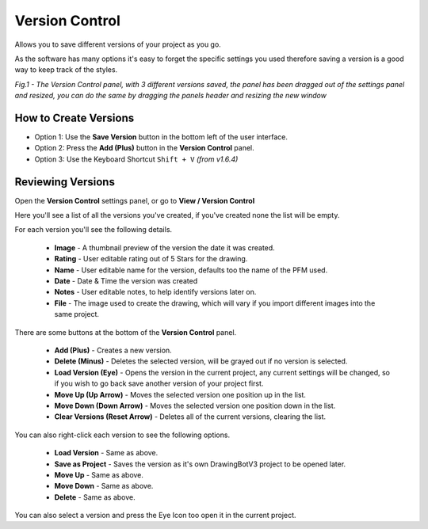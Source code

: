 .. _version-control:

======================
Version Control
======================

Allows you to save different versions of your project as you go.

As the software has many options it's easy to forget the specific settings you used therefore saving a version is a good way to keep track of the styles.

.. image:: images/versions/version-control-panel.png
    :width: 500pt

*Fig.1 - The Version Control panel, with 3 different versions saved, the panel has been dragged out of the settings panel and resized, you can do the same by dragging the panels header and resizing the new window*


How to Create Versions
^^^^^^^^^^^^^^^^^^^^^^^^^^^^^^^^

- Option 1: Use the **Save Version** button in the bottom left of the user interface.
- Option 2: Press the **Add (Plus)** button in the **Version Control** panel.
- Option 3: Use the Keyboard Shortcut ``Shift + V`` *(from v1.6.4)*


Reviewing Versions
^^^^^^^^^^^^^^^^^^^^^^^^^^^^^^^^

Open the **Version Control** settings panel, or go to **View / Version Control**

Here you'll see a list of all the versions you've created, if you've created none the list will be empty.

For each version you'll see the following details.

 - **Image** - A thumbnail preview of the version the date it was created.
 - **Rating** - User editable rating out of 5 Stars for the drawing.
 - **Name** - User editable name for the version, defaults too the name of the PFM used.
 - **Date** - Date & Time the version was created
 - **Notes** - User editable notes, to help identify versions later on.
 - **File** - The image used to create the drawing, which will vary if you import different images into the same project.

There are some buttons at the bottom of the **Version Control** panel.

 - **Add (Plus)** - Creates a new version.
 - **Delete (Minus)** - Deletes the selected version, will be grayed out if no version is selected.
 - **Load Version (Eye)** - Opens the version in the current project, any current settings will be changed, so if you wish to go back save another version of your project first.
 - **Move Up (Up Arrow)** - Moves the selected version one position up in the list.
 - **Move Down (Down Arrow)** - Moves the selected version one position down in the list.
 - **Clear Versions (Reset Arrow)** - Deletes all of the current versions, clearing the list.

You can also right-click each version to see the following options.

 - **Load Version** - Same as above.
 - **Save as Project** - Saves the version as it's own DrawingBotV3 project to be opened later.
 - **Move Up** - Same as above.
 - **Move Down** - Same as above.
 - **Delete** - Same as above.

You can also select a version and press the Eye Icon too open it in the current project.